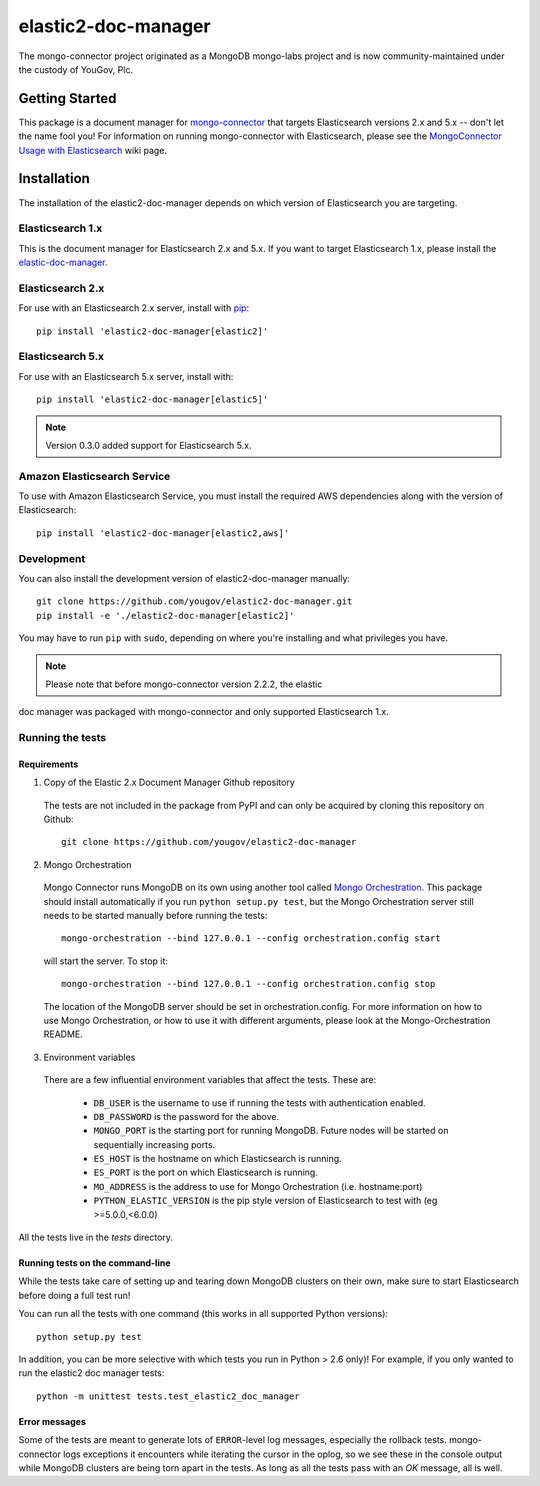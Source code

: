 ====================
elastic2-doc-manager
====================

The mongo-connector project originated as a MongoDB mongo-labs
project and is now community-maintained under the custody of YouGov, Plc.

.. image:: https://travis-ci.org/yougov/elastic2-doc-manager.svg?branch=master
   :alt: View build status
   :target: https://travis-ci.org/yougov/elastic2-doc-manager

Getting Started
===============

This package is a document manager for
`mongo-connector <https://github.com/yougov/mongo-connector>`_ that
targets Elasticsearch versions 2.x and 5.x -- don't let the name fool you!
For information on running mongo-connector with Elasticsearch, please see the
`MongoConnector Usage with Elasticsearch
<https://github.com/yougov/mongo-connector/wiki/Usage%20with%20ElasticSearch>`_
wiki page.

Installation
============

The installation of the elastic2-doc-manager depends on which version of
Elasticsearch you are targeting.

Elasticsearch 1.x
-----------------

This is the document manager for Elasticsearch 2.x and 5.x. If you
want to target Elasticsearch 1.x, please install the
`elastic-doc-manager <https://github.com/yougov/elastic-doc-manager>`_.

Elasticsearch 2.x
-----------------

For use with an Elasticsearch 2.x server, install with
`pip <https://pypi.python.org/pypi/pip>`__::

  pip install 'elastic2-doc-manager[elastic2]'

Elasticsearch 5.x
-----------------

For use with an Elasticsearch 5.x server, install with::

  pip install 'elastic2-doc-manager[elastic5]'

.. note:: Version 0.3.0 added support for Elasticsearch 5.x.


Amazon Elasticsearch Service
----------------------------

To use with Amazon Elasticsearch Service, you must install the required AWS
dependencies along with the version of Elasticsearch::

  pip install 'elastic2-doc-manager[elastic2,aws]'


Development
-----------

You can also install the development version of elastic2-doc-manager
manually::

  git clone https://github.com/yougov/elastic2-doc-manager.git
  pip install -e './elastic2-doc-manager[elastic2]'

You may have to run ``pip`` with ``sudo``, depending on where you're
installing and what privileges you have.

.. note:: Please note that before mongo-connector version 2.2.2, the elastic
doc manager was packaged with mongo-connector and only supported
Elasticsearch 1.x.

Running the tests
-----------------
Requirements
~~~~~~~~~~~~

1. Copy of the Elastic 2.x Document Manager Github repository

  The tests are not included in the package from PyPI and can only be acquired
  by cloning this repository on Github::

      git clone https://github.com/yougov/elastic2-doc-manager

2. Mongo Orchestration

  Mongo Connector runs MongoDB on its own using another tool called
  `Mongo Orchestration <https://github.com/mongodb/mongo-orchestration>`__.
  This package should install automatically if you run ``python setup.py test``,
  but the Mongo Orchestration server still needs to be started manually before
  running the tests::

      mongo-orchestration --bind 127.0.0.1 --config orchestration.config start

  will start the server. To stop it::

      mongo-orchestration --bind 127.0.0.1 --config orchestration.config stop

  The location of the MongoDB server should be set in orchestration.config.
  For more information on how to use Mongo Orchestration, or how to use it with
  different arguments, please look at the Mongo-Orchestration README.

3. Environment variables

  There are a few influential environment variables that affect the tests. These are:

    - ``DB_USER`` is the username to use if running the tests with authentication enabled.
    - ``DB_PASSWORD`` is the password for the above.
    - ``MONGO_PORT`` is the starting port for running MongoDB. Future nodes will be started on sequentially increasing ports.
    - ``ES_HOST`` is the hostname on which Elasticsearch is running.
    - ``ES_PORT`` is the port on which Elasticsearch is running.
    - ``MO_ADDRESS`` is the address to use for Mongo Orchestration (i.e. hostname:port)
    - ``PYTHON_ELASTIC_VERSION`` is the pip style version of Elasticsearch to test with (eg >=5.0.0,<6.0.0)

All the tests live in the `tests` directory.

Running tests on the command-line
~~~~~~~~~~~~~~~~~~~~~~~~~~~~~~~~~

While the tests take care of setting up and tearing down MongoDB clusters on
their own, make sure to start Elasticsearch before doing a full test run!

You can run all the tests with one command (this works in all supported Python versions)::

  python setup.py test

In addition, you can be more selective with which tests you run
in Python > 2.6 only)! For example, if you only wanted to run the elastic2
doc manager tests::

  python -m unittest tests.test_elastic2_doc_manager

Error messages
~~~~~~~~~~~~~~

Some of the tests are meant to generate lots of ``ERROR``-level log messages,
especially the rollback tests. mongo-connector logs exceptions it encounters
while iterating the cursor in the oplog, so we see these in the console output
while MongoDB clusters are being torn apart in the tests. As long as all the
tests pass with an `OK` message, all is well.
